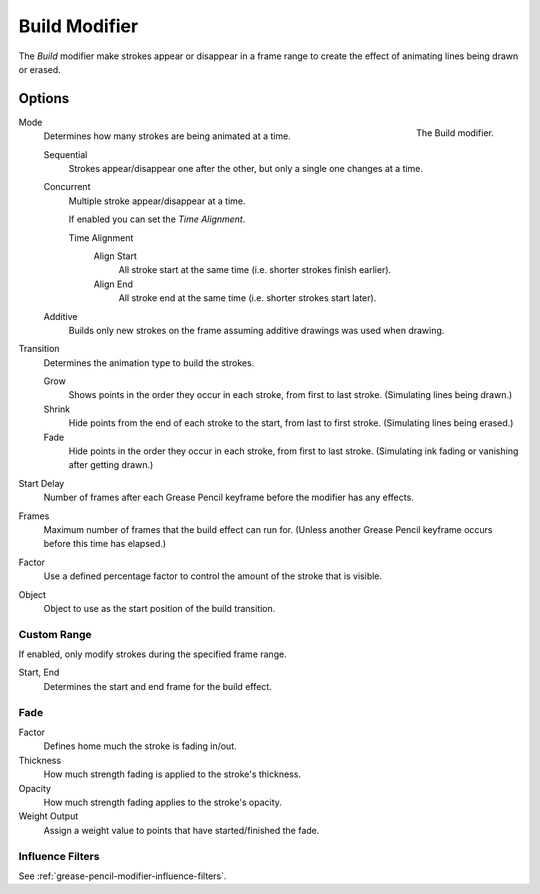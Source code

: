 .. index:: Grease Pencil Modifiers; Build Modifier
.. _bpy.types.BuildGpencilModifier:

**************
Build Modifier
**************

The *Build* modifier make strokes appear or disappear in a frame range to
create the effect of animating lines being drawn or erased.

.. seealso::

   This documentation refers to the Build Modifier specific to the Grease Pencil object.
   For uses with other object types refer to the general :doc:`/modeling/modifiers/generate/build`.


Options
=======

.. figure:: /images/grease-pencil_modifiers_generate_build_panel.png
   :align: right

   The Build modifier.

Mode
   Determines how many strokes are being animated at a time.

   Sequential
      Strokes appear/disappear one after the other, but only a single one changes at a time.
   Concurrent
      Multiple stroke appear/disappear at a time.

      If enabled you can set the *Time Alignment*.

      Time Alignment
         Align Start
            All stroke start at the same time (i.e. shorter strokes finish earlier).
         Align End
            All stroke end at the same time (i.e. shorter strokes start later).

   Additive
      Builds only new strokes on the frame assuming additive drawings was used when drawing.

Transition
   Determines the animation type to build the strokes.

   Grow
      Shows points in the order they occur in each stroke, from first to last stroke.
      (Simulating lines being drawn.)
   Shrink
      Hide points from the end of each stroke to the start, from last to first stroke.
      (Simulating lines being erased.)
   Fade
      Hide points in the order they occur in each stroke, from first to last stroke.
      (Simulating ink fading or vanishing after getting drawn.)

Start Delay
   Number of frames after each Grease Pencil keyframe before the modifier has any effects.

Frames
   Maximum number of frames that the build effect can run for.
   (Unless another Grease Pencil keyframe occurs before this time has elapsed.)

Factor
   Use a defined percentage factor to control the amount of the stroke that is visible.

Object
   Object to use as the start position of the build transition.


Custom Range
------------

If enabled, only modify strokes during the specified frame range.

Start, End
   Determines the start and end frame for the build effect.


Fade
----

Factor
   Defines home much the stroke is fading in/out.

Thickness
   How much strength fading is applied to the stroke's thickness.

Opacity
   How much strength fading applies to the stroke's opacity.

Weight Output
   Assign a weight value to points that have started/finished the fade.


Influence Filters
-----------------

See :ref:`grease-pencil-modifier-influence-filters`.
